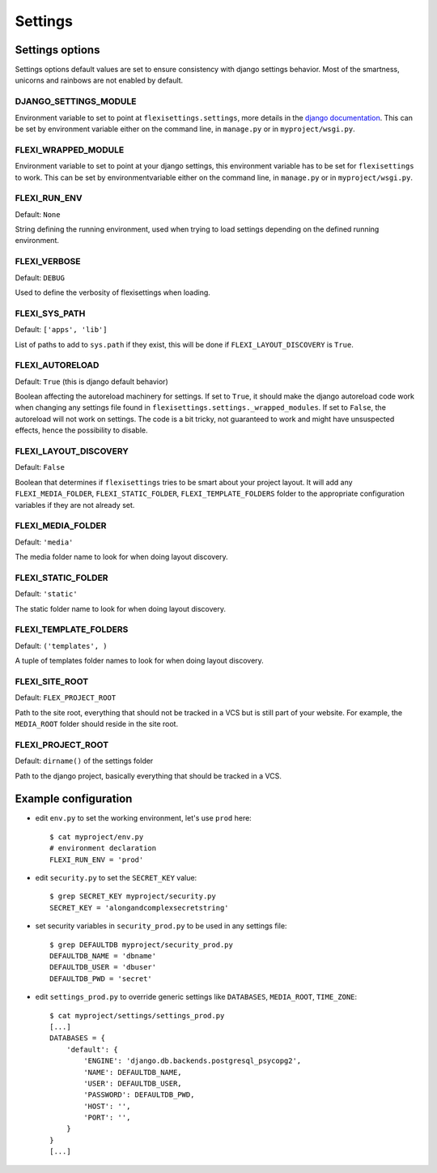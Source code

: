 ========
Settings
========

Settings options
----------------

Settings options default values are set to ensure consistency with django
settings behavior. Most of the smartness, unicorns and rainbows are not enabled
by default.


DJANGO_SETTINGS_MODULE
^^^^^^^^^^^^^^^^^^^^^^

Environment variable to set to point at ``flexisettings.settings``, more
details in the `django documentation
<https://docs.djangoproject.com/en/dev/topics/settings/#envvar-DJANGO_SETTINGS_MODULE>`_.
This can be set by environment variable either on the command line, in
``manage.py`` or in ``myproject/wsgi.py``.


FLEXI_WRAPPED_MODULE
^^^^^^^^^^^^^^^^^^^^

Environment variable to set to point at your django settings, this environment
variable has to be set for ``flexisettings`` to work. This can be set by
environmentvariable either on the command line, in ``manage.py`` or in
``myproject/wsgi.py``.


FLEXI_RUN_ENV
^^^^^^^^^^^^^

Default: ``None``

String defining the running environment, used when trying to load settings
depending on the defined running environment.


FLEXI_VERBOSE
^^^^^^^^^^^^^

Default: ``DEBUG``

Used to define the verbosity of flexisettings when loading.

FLEXI_SYS_PATH
^^^^^^^^^^^^^^

Default: ``['apps', 'lib']``

List of paths to add to ``sys.path`` if they exist, this will be done if
``FLEXI_LAYOUT_DISCOVERY`` is ``True``.


FLEXI_AUTORELOAD
^^^^^^^^^^^^^^^^

Default: ``True`` (this is django default behavior)

Boolean affecting the autoreload machinery for settings. If set to ``True``, it
should make the django autoreload code work when changing any settings file
found in ``flexisettings.settings._wrapped_modules``. If set to ``False``, the
autoreload will not work on settings. The code is a bit tricky, not guaranteed
to work and might have unsuspected effects, hence the possibility to disable.


FLEXI_LAYOUT_DISCOVERY
^^^^^^^^^^^^^^^^^^^^^^

Default: ``False``

Boolean that determines if ``flexisettings`` tries to be smart about your
project layout. It will add any ``FLEXI_MEDIA_FOLDER``,
``FLEXI_STATIC_FOLDER``, ``FLEXI_TEMPLATE_FOLDERS`` folder to the appropriate
configuration variables if they are not already set.


FLEXI_MEDIA_FOLDER
^^^^^^^^^^^^^^^^^^

Default: ``'media'``

The media folder name to look for when doing layout discovery.


FLEXI_STATIC_FOLDER
^^^^^^^^^^^^^^^^^^^

Default: ``'static'``

The static folder name to look for when doing layout discovery.


FLEXI_TEMPLATE_FOLDERS
^^^^^^^^^^^^^^^^^^^^^^

Default: ``('templates', )``

A tuple of templates folder names to look for when doing layout discovery.


FLEXI_SITE_ROOT
^^^^^^^^^^^^^^^

Default: ``FLEX_PROJECT_ROOT``

Path to the site root, everything that should not be tracked in a VCS but is
still part of your website. For example, the ``MEDIA_ROOT`` folder should
reside in the site root.


FLEXI_PROJECT_ROOT
^^^^^^^^^^^^^^^^^^

Default: ``dirname()`` of the settings folder

Path to the django project, basically everything that should be tracked in a
VCS.


Example configuration
---------------------

* edit ``env.py`` to set the working environment, let's use ``prod`` here::

        $ cat myproject/env.py
        # environment declaration
        FLEXI_RUN_ENV = 'prod'
* edit ``security.py`` to set the ``SECRET_KEY`` value::

        $ grep SECRET_KEY myproject/security.py
        SECRET_KEY = 'alongandcomplexsecretstring'
* set security variables in ``security_prod.py`` to be used in any settings
  file::

        $ grep DEFAULTDB myproject/security_prod.py
        DEFAULTDB_NAME = 'dbname'
        DEFAULTDB_USER = 'dbuser'
        DEFAULTDB_PWD = 'secret'
* edit ``settings_prod.py`` to override generic settings like ``DATABASES``,
  ``MEDIA_ROOT``, ``TIME_ZONE``::

        $ cat myproject/settings/settings_prod.py
        [...]
        DATABASES = {
            'default': {
                'ENGINE': 'django.db.backends.postgresql_psycopg2',
                'NAME': DEFAULTDB_NAME,
                'USER': DEFAULTDB_USER,
                'PASSWORD': DEFAULTDB_PWD,
                'HOST': '',
                'PORT': '',
            }
        }
        [...]
